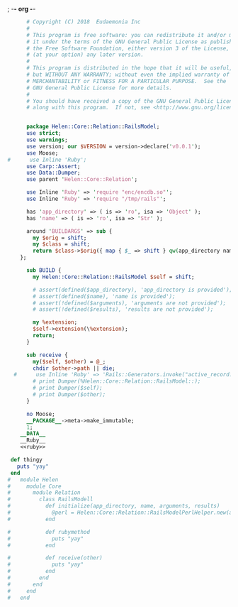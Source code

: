 ; -*- org -*-
#+BEGIN_SRC perl :tangle RailsModel.pm :noweb yes
      # Copyright (C) 2018  Eudaemonia Inc
      #
      # This program is free software: you can redistribute it and/or modify
      # it under the terms of the GNU General Public License as published by
      # the Free Software Foundation, either version 3 of the License, or
      # (at your option) any later version.
      #
      # This program is distributed in the hope that it will be useful,
      # but WITHOUT ANY WARRANTY; without even the implied warranty of
      # MERCHANTABILITY or FITNESS FOR A PARTICULAR PURPOSE.  See the
      # GNU General Public License for more details.
      #
      # You should have received a copy of the GNU General Public License
      # along with this program.  If not, see <http://www.gnu.org/licenses/>.


      package Helen::Core::Relation::RailsModel;
      use strict;
      use warnings;
      use version; our $VERSION = version->declare('v0.0.1');
      use Moose;
#      use Inline 'Ruby';
      use Carp::Assert;
      use Data::Dumper;
      use parent 'Helen::Core::Relation';

      use Inline 'Ruby' => 'require "enc/encdb.so"';
      use Inline 'Ruby' => 'require "/tmp/rails"';
      
      has 'app_directory' => ( is => 'ro', isa => 'Object' );
      has 'name' => ( is => 'ro', isa => 'Str' );
      
      around 'BUILDARGS' => sub {
        my $orig = shift;
        my $class = shift;
        return $class->$orig({ map { $_ => shift } qw(app_directory name arguments results)});
    };

      sub BUILD {
        my Helen::Core::Relation::RailsModel $self = shift;

        # assert(defined($app_directory), 'app_directory is provided');
        # assert(defined($name), 'name is provided');
        # assert(!defined($arguments), 'arguments are not provided');
        # assert(!defined($results), 'results are not provided');

        my %extension;
        $self->extension(\%extension);
        return;
      }

      sub receive {
        my($self, $other) = @_;
        chdir $other->path || die;
  #      use Inline 'Ruby' => 'Rails::Generators.invoke("active_record:model", ["test"], behavior: :invoke)';
        # print Dumper(%Helen::Core::Relation::RailsModel::);
        # print Dumper($self);
        # print Dumper($other);
      }
      
      no Moose;
      __PACKAGE__->meta->make_immutable;
      1;
    __DATA__
    __Ruby__
    <<ruby>>
#+END_SRC
#+NAME: ruby
#+BEGIN_SRC ruby
   def thingy
     puts "yay"
   end
  #   module Helen
  #     module Core
  #       module Relation
  #         class RailsModell
  #           def initialize(app_directory, name, arguments, results)
  #             @perl = Helen::Core::Relation::RailsModelPerlHelper.new(app_directory, name, arguments, results)
  #           end
            
  #           def rubymethod
  #             puts "yay"
  #           end
            
  #           def receive(other)
  #             puts "yay"
  #           end
  #         end
  #       end
  #     end
  #   end

#+END_SRC
